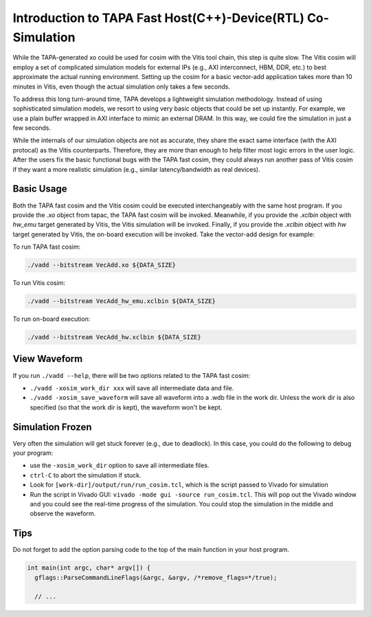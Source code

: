 Introduction to TAPA Fast Host(C++)-Device(RTL) Co-Simulation
====================================================================

While the TAPA-generated xo could be used for cosim with the Vitis tool chain, this step is quite slow. The Vitis cosim will employ a set of complicated simulation models for external IPs (e.g., AXI interconnect, HBM, DDR, etc.) to best approximate the actual running environment. Setting up the cosim for a basic vector-add application takes more than 10 minutes in Vitis, even though the actual simulation only takes a few seconds.

To address this long turn-around time, TAPA develops a lightweight simulation methodology. Instead of using sophisticated simulation models, we resort to using very basic objects that could be set up instantly. For example, we use a plain buffer wrapped in AXI interface to mimic an external DRAM. In this way, we could fire the simulation in just a few seconds.

While the internals of our simulation objects are not as accurate, they share the exact same interface (with the AXI protocal) as the Vitis counterparts. Therefore, they are more than enough to help filter most logic errors in the user logic. After the users fix the basic functional bugs with the TAPA fast cosim, they could always run another pass of Vitis cosim if they want a more realistic simulation (e.g., similar latency/bandwidth as real devices).

.. image:: https://user-images.githubusercontent.com/32432619/164995378-a5d1ea4b-a673-42ef-9f9d-4e0dcc9ce527.png
  :width: 100 %

Basic Usage
------------

Both the TAPA fast cosim and the Vitis cosim could be executed interchangeably with the same host program. If you provide the `.xo` object from tapac, the TAPA fast cosim will be invoked. Meanwhile, if you provide the `.xclbin` object with `hw_emu` target generated by Vitis, the Vitis simulation will be invoked. Finally, if you provide the `.xclbin` object with `hw` target generated by Vitis, the on-board execution will be invoked. Take the vector-add design for example:

To run TAPA fast cosim:

.. code:: bash

  ./vadd --bitstream VecAdd.xo ${DATA_SIZE}

To run Vitis cosim:

.. code:: bash

  ./vadd --bitstream VecAdd_hw_emu.xclbin ${DATA_SIZE}

To run on-board execution:

.. code:: bash

  ./vadd --bitstream VecAdd_hw.xclbin ${DATA_SIZE}


View Waveform
-------------------

If you run ``./vadd --help``, there will be two options related to the TAPA fast cosim:

- ``./vadd -xosim_work_dir xxx`` will save all intermediate data and file.

- ``./vadd -xosim_save_waveform`` will save all waveform into a .wdb file in the work dir. Unless the work dir is also specified (so that the work dir is kept), the waveform won't be kept.

Simulation Frozen
-------------------------

Very often the simulation will get stuck forever (e.g., due to deadlock). In this case, you could do the following to debug your program:

- use the ``-xosim_work_dir`` option to save all intermediate files.
- ``ctrl-C`` to abort the simulation if stuck.
- Look for ``[work-dir]/output/run/run_cosim.tcl``, which is the script passed to Vivado for simulation
- Run the script in Vivado GUI: ``vivado -mode gui -source run_cosim.tcl``. This will pop out the Vivado window and you could see the real-time progress of the simulation. You could stop the simulation in the middle and observe the waveform.



Tips
----------

Do not forget to add the option parsing code to the top of the main function in your host program.

.. code:: c++

  int main(int argc, char* argv[]) {
    gflags::ParseCommandLineFlags(&argc, &argv, /*remove_flags=*/true);

    // ...
